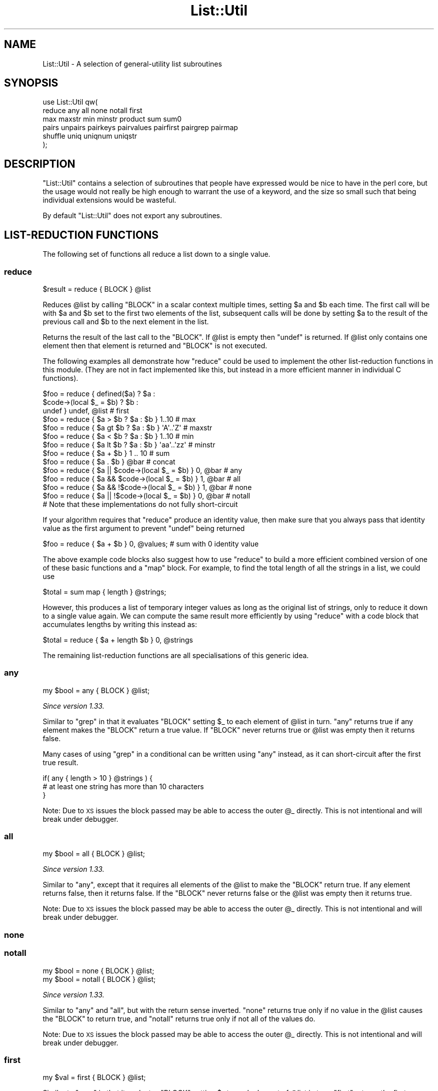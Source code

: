 .\" Automatically generated by Pod::Man 4.11 (Pod::Simple 3.35)
.\"
.\" Standard preamble:
.\" ========================================================================
.de Sp \" Vertical space (when we can't use .PP)
.if t .sp .5v
.if n .sp
..
.de Vb \" Begin verbatim text
.ft CW
.nf
.ne \\$1
..
.de Ve \" End verbatim text
.ft R
.fi
..
.\" Set up some character translations and predefined strings.  \*(-- will
.\" give an unbreakable dash, \*(PI will give pi, \*(L" will give a left
.\" double quote, and \*(R" will give a right double quote.  \*(C+ will
.\" give a nicer C++.  Capital omega is used to do unbreakable dashes and
.\" therefore won't be available.  \*(C` and \*(C' expand to `' in nroff,
.\" nothing in troff, for use with C<>.
.tr \(*W-
.ds C+ C\v'-.1v'\h'-1p'\s-2+\h'-1p'+\s0\v'.1v'\h'-1p'
.ie n \{\
.    ds -- \(*W-
.    ds PI pi
.    if (\n(.H=4u)&(1m=24u) .ds -- \(*W\h'-12u'\(*W\h'-12u'-\" diablo 10 pitch
.    if (\n(.H=4u)&(1m=20u) .ds -- \(*W\h'-12u'\(*W\h'-8u'-\"  diablo 12 pitch
.    ds L" ""
.    ds R" ""
.    ds C` ""
.    ds C' ""
'br\}
.el\{\
.    ds -- \|\(em\|
.    ds PI \(*p
.    ds L" ``
.    ds R" ''
.    ds C`
.    ds C'
'br\}
.\"
.\" Escape single quotes in literal strings from groff's Unicode transform.
.ie \n(.g .ds Aq \(aq
.el       .ds Aq '
.\"
.\" If the F register is >0, we'll generate index entries on stderr for
.\" titles (.TH), headers (.SH), subsections (.SS), items (.Ip), and index
.\" entries marked with X<> in POD.  Of course, you'll have to process the
.\" output yourself in some meaningful fashion.
.\"
.\" Avoid warning from groff about undefined register 'F'.
.de IX
..
.nr rF 0
.if \n(.g .if rF .nr rF 1
.if (\n(rF:(\n(.g==0)) \{\
.    if \nF \{\
.        de IX
.        tm Index:\\$1\t\\n%\t"\\$2"
..
.        if !\nF==2 \{\
.            nr % 0
.            nr F 2
.        \}
.    \}
.\}
.rr rF
.\"
.\" Accent mark definitions (@(#)ms.acc 1.5 88/02/08 SMI; from UCB 4.2).
.\" Fear.  Run.  Save yourself.  No user-serviceable parts.
.    \" fudge factors for nroff and troff
.if n \{\
.    ds #H 0
.    ds #V .8m
.    ds #F .3m
.    ds #[ \f1
.    ds #] \fP
.\}
.if t \{\
.    ds #H ((1u-(\\\\n(.fu%2u))*.13m)
.    ds #V .6m
.    ds #F 0
.    ds #[ \&
.    ds #] \&
.\}
.    \" simple accents for nroff and troff
.if n \{\
.    ds ' \&
.    ds ` \&
.    ds ^ \&
.    ds , \&
.    ds ~ ~
.    ds /
.\}
.if t \{\
.    ds ' \\k:\h'-(\\n(.wu*8/10-\*(#H)'\'\h"|\\n:u"
.    ds ` \\k:\h'-(\\n(.wu*8/10-\*(#H)'\`\h'|\\n:u'
.    ds ^ \\k:\h'-(\\n(.wu*10/11-\*(#H)'^\h'|\\n:u'
.    ds , \\k:\h'-(\\n(.wu*8/10)',\h'|\\n:u'
.    ds ~ \\k:\h'-(\\n(.wu-\*(#H-.1m)'~\h'|\\n:u'
.    ds / \\k:\h'-(\\n(.wu*8/10-\*(#H)'\z\(sl\h'|\\n:u'
.\}
.    \" troff and (daisy-wheel) nroff accents
.ds : \\k:\h'-(\\n(.wu*8/10-\*(#H+.1m+\*(#F)'\v'-\*(#V'\z.\h'.2m+\*(#F'.\h'|\\n:u'\v'\*(#V'
.ds 8 \h'\*(#H'\(*b\h'-\*(#H'
.ds o \\k:\h'-(\\n(.wu+\w'\(de'u-\*(#H)/2u'\v'-.3n'\*(#[\z\(de\v'.3n'\h'|\\n:u'\*(#]
.ds d- \h'\*(#H'\(pd\h'-\w'~'u'\v'-.25m'\f2\(hy\fP\v'.25m'\h'-\*(#H'
.ds D- D\\k:\h'-\w'D'u'\v'-.11m'\z\(hy\v'.11m'\h'|\\n:u'
.ds th \*(#[\v'.3m'\s+1I\s-1\v'-.3m'\h'-(\w'I'u*2/3)'\s-1o\s+1\*(#]
.ds Th \*(#[\s+2I\s-2\h'-\w'I'u*3/5'\v'-.3m'o\v'.3m'\*(#]
.ds ae a\h'-(\w'a'u*4/10)'e
.ds Ae A\h'-(\w'A'u*4/10)'E
.    \" corrections for vroff
.if v .ds ~ \\k:\h'-(\\n(.wu*9/10-\*(#H)'\s-2\u~\d\s+2\h'|\\n:u'
.if v .ds ^ \\k:\h'-(\\n(.wu*10/11-\*(#H)'\v'-.4m'^\v'.4m'\h'|\\n:u'
.    \" for low resolution devices (crt and lpr)
.if \n(.H>23 .if \n(.V>19 \
\{\
.    ds : e
.    ds 8 ss
.    ds o a
.    ds d- d\h'-1'\(ga
.    ds D- D\h'-1'\(hy
.    ds th \o'bp'
.    ds Th \o'LP'
.    ds ae ae
.    ds Ae AE
.\}
.rm #[ #] #H #V #F C
.\" ========================================================================
.\"
.IX Title "List::Util 3"
.TH List::Util 3 "2019-10-24" "perl v5.30.1" "Perl Programmers Reference Guide"
.\" For nroff, turn off justification.  Always turn off hyphenation; it makes
.\" way too many mistakes in technical documents.
.if n .ad l
.nh
.SH "NAME"
List::Util \- A selection of general\-utility list subroutines
.SH "SYNOPSIS"
.IX Header "SYNOPSIS"
.Vb 2
\&    use List::Util qw(
\&      reduce any all none notall first
\&
\&      max maxstr min minstr product sum sum0
\&
\&      pairs unpairs pairkeys pairvalues pairfirst pairgrep pairmap
\&
\&      shuffle uniq uniqnum uniqstr
\&    );
.Ve
.SH "DESCRIPTION"
.IX Header "DESCRIPTION"
\&\f(CW\*(C`List::Util\*(C'\fR contains a selection of subroutines that people have expressed
would be nice to have in the perl core, but the usage would not really be high
enough to warrant the use of a keyword, and the size so small such that being
individual extensions would be wasteful.
.PP
By default \f(CW\*(C`List::Util\*(C'\fR does not export any subroutines.
.SH "LIST-REDUCTION FUNCTIONS"
.IX Header "LIST-REDUCTION FUNCTIONS"
The following set of functions all reduce a list down to a single value.
.SS "reduce"
.IX Subsection "reduce"
.Vb 1
\&    $result = reduce { BLOCK } @list
.Ve
.PP
Reduces \f(CW@list\fR by calling \f(CW\*(C`BLOCK\*(C'\fR in a scalar context multiple times,
setting \f(CW$a\fR and \f(CW$b\fR each time. The first call will be with \f(CW$a\fR and \f(CW$b\fR
set to the first two elements of the list, subsequent calls will be done by
setting \f(CW$a\fR to the result of the previous call and \f(CW$b\fR to the next element
in the list.
.PP
Returns the result of the last call to the \f(CW\*(C`BLOCK\*(C'\fR. If \f(CW@list\fR is empty then
\&\f(CW\*(C`undef\*(C'\fR is returned. If \f(CW@list\fR only contains one element then that element
is returned and \f(CW\*(C`BLOCK\*(C'\fR is not executed.
.PP
The following examples all demonstrate how \f(CW\*(C`reduce\*(C'\fR could be used to implement
the other list-reduction functions in this module. (They are not in fact
implemented like this, but instead in a more efficient manner in individual C
functions).
.PP
.Vb 3
\&    $foo = reduce { defined($a)            ? $a :
\&                    $code\->(local $_ = $b) ? $b :
\&                                             undef } undef, @list # first
\&
\&    $foo = reduce { $a > $b ? $a : $b } 1..10       # max
\&    $foo = reduce { $a gt $b ? $a : $b } \*(AqA\*(Aq..\*(AqZ\*(Aq   # maxstr
\&    $foo = reduce { $a < $b ? $a : $b } 1..10       # min
\&    $foo = reduce { $a lt $b ? $a : $b } \*(Aqaa\*(Aq..\*(Aqzz\*(Aq # minstr
\&    $foo = reduce { $a + $b } 1 .. 10               # sum
\&    $foo = reduce { $a . $b } @bar                  # concat
\&
\&    $foo = reduce { $a || $code\->(local $_ = $b) } 0, @bar   # any
\&    $foo = reduce { $a && $code\->(local $_ = $b) } 1, @bar   # all
\&    $foo = reduce { $a && !$code\->(local $_ = $b) } 1, @bar  # none
\&    $foo = reduce { $a || !$code\->(local $_ = $b) } 0, @bar  # notall
\&       # Note that these implementations do not fully short\-circuit
.Ve
.PP
If your algorithm requires that \f(CW\*(C`reduce\*(C'\fR produce an identity value, then make
sure that you always pass that identity value as the first argument to prevent
\&\f(CW\*(C`undef\*(C'\fR being returned
.PP
.Vb 1
\&  $foo = reduce { $a + $b } 0, @values;             # sum with 0 identity value
.Ve
.PP
The above example code blocks also suggest how to use \f(CW\*(C`reduce\*(C'\fR to build a
more efficient combined version of one of these basic functions and a \f(CW\*(C`map\*(C'\fR
block. For example, to find the total length of all the strings in a list,
we could use
.PP
.Vb 1
\&    $total = sum map { length } @strings;
.Ve
.PP
However, this produces a list of temporary integer values as long as the
original list of strings, only to reduce it down to a single value again. We
can compute the same result more efficiently by using \f(CW\*(C`reduce\*(C'\fR with a code
block that accumulates lengths by writing this instead as:
.PP
.Vb 1
\&    $total = reduce { $a + length $b } 0, @strings
.Ve
.PP
The remaining list-reduction functions are all specialisations of this generic
idea.
.SS "any"
.IX Subsection "any"
.Vb 1
\&    my $bool = any { BLOCK } @list;
.Ve
.PP
\&\fISince version 1.33.\fR
.PP
Similar to \f(CW\*(C`grep\*(C'\fR in that it evaluates \f(CW\*(C`BLOCK\*(C'\fR setting \f(CW$_\fR to each element
of \f(CW@list\fR in turn. \f(CW\*(C`any\*(C'\fR returns true if any element makes the \f(CW\*(C`BLOCK\*(C'\fR
return a true value. If \f(CW\*(C`BLOCK\*(C'\fR never returns true or \f(CW@list\fR was empty then
it returns false.
.PP
Many cases of using \f(CW\*(C`grep\*(C'\fR in a conditional can be written using \f(CW\*(C`any\*(C'\fR
instead, as it can short-circuit after the first true result.
.PP
.Vb 3
\&    if( any { length > 10 } @strings ) {
\&        # at least one string has more than 10 characters
\&    }
.Ve
.PP
Note: Due to \s-1XS\s0 issues the block passed may be able to access the outer \f(CW@_\fR
directly. This is not intentional and will break under debugger.
.SS "all"
.IX Subsection "all"
.Vb 1
\&    my $bool = all { BLOCK } @list;
.Ve
.PP
\&\fISince version 1.33.\fR
.PP
Similar to \*(L"any\*(R", except that it requires all elements of the \f(CW@list\fR to
make the \f(CW\*(C`BLOCK\*(C'\fR return true. If any element returns false, then it returns
false. If the \f(CW\*(C`BLOCK\*(C'\fR never returns false or the \f(CW@list\fR was empty then it
returns true.
.PP
Note: Due to \s-1XS\s0 issues the block passed may be able to access the outer \f(CW@_\fR
directly. This is not intentional and will break under debugger.
.SS "none"
.IX Subsection "none"
.SS "notall"
.IX Subsection "notall"
.Vb 1
\&    my $bool = none { BLOCK } @list;
\&
\&    my $bool = notall { BLOCK } @list;
.Ve
.PP
\&\fISince version 1.33.\fR
.PP
Similar to \*(L"any\*(R" and \*(L"all\*(R", but with the return sense inverted. \f(CW\*(C`none\*(C'\fR
returns true only if no value in the \f(CW@list\fR causes the \f(CW\*(C`BLOCK\*(C'\fR to return
true, and \f(CW\*(C`notall\*(C'\fR returns true only if not all of the values do.
.PP
Note: Due to \s-1XS\s0 issues the block passed may be able to access the outer \f(CW@_\fR
directly. This is not intentional and will break under debugger.
.SS "first"
.IX Subsection "first"
.Vb 1
\&    my $val = first { BLOCK } @list;
.Ve
.PP
Similar to \f(CW\*(C`grep\*(C'\fR in that it evaluates \f(CW\*(C`BLOCK\*(C'\fR setting \f(CW$_\fR to each element
of \f(CW@list\fR in turn. \f(CW\*(C`first\*(C'\fR returns the first element where the result from
\&\f(CW\*(C`BLOCK\*(C'\fR is a true value. If \f(CW\*(C`BLOCK\*(C'\fR never returns true or \f(CW@list\fR was empty
then \f(CW\*(C`undef\*(C'\fR is returned.
.PP
.Vb 3
\&    $foo = first { defined($_) } @list    # first defined value in @list
\&    $foo = first { $_ > $value } @list    # first value in @list which
\&                                          # is greater than $value
.Ve
.SS "max"
.IX Subsection "max"
.Vb 1
\&    my $num = max @list;
.Ve
.PP
Returns the entry in the list with the highest numerical value. If the list is
empty then \f(CW\*(C`undef\*(C'\fR is returned.
.PP
.Vb 3
\&    $foo = max 1..10                # 10
\&    $foo = max 3,9,12               # 12
\&    $foo = max @bar, @baz           # whatever
.Ve
.SS "maxstr"
.IX Subsection "maxstr"
.Vb 1
\&    my $str = maxstr @list;
.Ve
.PP
Similar to \*(L"max\*(R", but treats all the entries in the list as strings and
returns the highest string as defined by the \f(CW\*(C`gt\*(C'\fR operator. If the list is
empty then \f(CW\*(C`undef\*(C'\fR is returned.
.PP
.Vb 3
\&    $foo = maxstr \*(AqA\*(Aq..\*(AqZ\*(Aq          # \*(AqZ\*(Aq
\&    $foo = maxstr "hello","world"   # "world"
\&    $foo = maxstr @bar, @baz        # whatever
.Ve
.SS "min"
.IX Subsection "min"
.Vb 1
\&    my $num = min @list;
.Ve
.PP
Similar to \*(L"max\*(R" but returns the entry in the list with the lowest numerical
value. If the list is empty then \f(CW\*(C`undef\*(C'\fR is returned.
.PP
.Vb 3
\&    $foo = min 1..10                # 1
\&    $foo = min 3,9,12               # 3
\&    $foo = min @bar, @baz           # whatever
.Ve
.SS "minstr"
.IX Subsection "minstr"
.Vb 1
\&    my $str = minstr @list;
.Ve
.PP
Similar to \*(L"min\*(R", but treats all the entries in the list as strings and
returns the lowest string as defined by the \f(CW\*(C`lt\*(C'\fR operator. If the list is
empty then \f(CW\*(C`undef\*(C'\fR is returned.
.PP
.Vb 3
\&    $foo = minstr \*(AqA\*(Aq..\*(AqZ\*(Aq          # \*(AqA\*(Aq
\&    $foo = minstr "hello","world"   # "hello"
\&    $foo = minstr @bar, @baz        # whatever
.Ve
.SS "product"
.IX Subsection "product"
.Vb 1
\&    my $num = product @list;
.Ve
.PP
\&\fISince version 1.35.\fR
.PP
Returns the numerical product of all the elements in \f(CW@list\fR. If \f(CW@list\fR is
empty then \f(CW1\fR is returned.
.PP
.Vb 2
\&    $foo = product 1..10            # 3628800
\&    $foo = product 3,9,12           # 324
.Ve
.SS "sum"
.IX Subsection "sum"
.Vb 1
\&    my $num_or_undef = sum @list;
.Ve
.PP
Returns the numerical sum of all the elements in \f(CW@list\fR. For backwards
compatibility, if \f(CW@list\fR is empty then \f(CW\*(C`undef\*(C'\fR is returned.
.PP
.Vb 3
\&    $foo = sum 1..10                # 55
\&    $foo = sum 3,9,12               # 24
\&    $foo = sum @bar, @baz           # whatever
.Ve
.SS "sum0"
.IX Subsection "sum0"
.Vb 1
\&    my $num = sum0 @list;
.Ve
.PP
\&\fISince version 1.26.\fR
.PP
Similar to \*(L"sum\*(R", except this returns 0 when given an empty list, rather
than \f(CW\*(C`undef\*(C'\fR.
.SH "KEY/VALUE PAIR LIST FUNCTIONS"
.IX Header "KEY/VALUE PAIR LIST FUNCTIONS"
The following set of functions, all inspired by List::Pairwise, consume an
even-sized list of pairs. The pairs may be key/value associations from a hash,
or just a list of values. The functions will all preserve the original ordering
of the pairs, and will not be confused by multiple pairs having the same \*(L"key\*(R"
value \- nor even do they require that the first of each pair be a plain string.
.PP
\&\fB\s-1NOTE\s0\fR: At the time of writing, the following \f(CW\*(C`pair*\*(C'\fR functions that take a
block do not modify the value of \f(CW$_\fR within the block, and instead operate
using the \f(CW$a\fR and \f(CW$b\fR globals instead. This has turned out to be a poor
design, as it precludes the ability to provide a \f(CW\*(C`pairsort\*(C'\fR function. Better
would be to pass pair-like objects as 2\-element array references in \f(CW$_\fR, in
a style similar to the return value of the \f(CW\*(C`pairs\*(C'\fR function. At some future
version this behaviour may be added.
.PP
Until then, users are alerted \fB\s-1NOT\s0\fR to rely on the value of \f(CW$_\fR remaining
unmodified between the outside and the inside of the control block. In
particular, the following example is \fB\s-1UNSAFE\s0\fR:
.PP
.Vb 1
\& my @kvlist = ...
\&
\& foreach (qw( some keys here )) {
\&    my @items = pairgrep { $a eq $_ } @kvlist;
\&    ...
\& }
.Ve
.PP
Instead, write this using a lexical variable:
.PP
.Vb 4
\& foreach my $key (qw( some keys here )) {
\&    my @items = pairgrep { $a eq $key } @kvlist;
\&    ...
\& }
.Ve
.SS "pairs"
.IX Subsection "pairs"
.Vb 1
\&    my @pairs = pairs @kvlist;
.Ve
.PP
\&\fISince version 1.29.\fR
.PP
A convenient shortcut to operating on even-sized lists of pairs, this function
returns a list of \f(CW\*(C`ARRAY\*(C'\fR references, each containing two items from the
given list. It is a more efficient version of
.PP
.Vb 1
\&    @pairs = pairmap { [ $a, $b ] } @kvlist
.Ve
.PP
It is most convenient to use in a \f(CW\*(C`foreach\*(C'\fR loop, for example:
.PP
.Vb 4
\&    foreach my $pair ( pairs @kvlist ) {
\&       my ( $key, $value ) = @$pair;
\&       ...
\&    }
.Ve
.PP
Since version \f(CW1.39\fR these \f(CW\*(C`ARRAY\*(C'\fR references are blessed objects,
recognising the two methods \f(CW\*(C`key\*(C'\fR and \f(CW\*(C`value\*(C'\fR. The following code is
equivalent:
.PP
.Vb 5
\&    foreach my $pair ( pairs @kvlist ) {
\&       my $key   = $pair\->key;
\&       my $value = $pair\->value;
\&       ...
\&    }
.Ve
.SS "unpairs"
.IX Subsection "unpairs"
.Vb 1
\&    my @kvlist = unpairs @pairs
.Ve
.PP
\&\fISince version 1.42.\fR
.PP
The inverse function to \f(CW\*(C`pairs\*(C'\fR; this function takes a list of \f(CW\*(C`ARRAY\*(C'\fR
references containing two elements each, and returns a flattened list of the
two values from each of the pairs, in order. This is notionally equivalent to
.PP
.Vb 1
\&    my @kvlist = map { @{$_}[0,1] } @pairs
.Ve
.PP
except that it is implemented more efficiently internally. Specifically, for
any input item it will extract exactly two values for the output list; using
\&\f(CW\*(C`undef\*(C'\fR if the input array references are short.
.PP
Between \f(CW\*(C`pairs\*(C'\fR and \f(CW\*(C`unpairs\*(C'\fR, a higher-order list function can be used to
operate on the pairs as single scalars; such as the following near-equivalents
of the other \f(CW\*(C`pair*\*(C'\fR higher-order functions:
.PP
.Vb 2
\&    @kvlist = unpairs grep { FUNC } pairs @kvlist
\&    # Like pairgrep, but takes $_ instead of $a and $b
\&
\&    @kvlist = unpairs map { FUNC } pairs @kvlist
\&    # Like pairmap, but takes $_ instead of $a and $b
.Ve
.PP
Note however that these versions will not behave as nicely in scalar context.
.PP
Finally, this technique can be used to implement a sort on a keyvalue pair
list; e.g.:
.PP
.Vb 1
\&    @kvlist = unpairs sort { $a\->key cmp $b\->key } pairs @kvlist
.Ve
.SS "pairkeys"
.IX Subsection "pairkeys"
.Vb 1
\&    my @keys = pairkeys @kvlist;
.Ve
.PP
\&\fISince version 1.29.\fR
.PP
A convenient shortcut to operating on even-sized lists of pairs, this function
returns a list of the the first values of each of the pairs in the given list.
It is a more efficient version of
.PP
.Vb 1
\&    @keys = pairmap { $a } @kvlist
.Ve
.SS "pairvalues"
.IX Subsection "pairvalues"
.Vb 1
\&    my @values = pairvalues @kvlist;
.Ve
.PP
\&\fISince version 1.29.\fR
.PP
A convenient shortcut to operating on even-sized lists of pairs, this function
returns a list of the the second values of each of the pairs in the given list.
It is a more efficient version of
.PP
.Vb 1
\&    @values = pairmap { $b } @kvlist
.Ve
.SS "pairgrep"
.IX Subsection "pairgrep"
.Vb 1
\&    my @kvlist = pairgrep { BLOCK } @kvlist;
\&
\&    my $count = pairgrep { BLOCK } @kvlist;
.Ve
.PP
\&\fISince version 1.29.\fR
.PP
Similar to perl's \f(CW\*(C`grep\*(C'\fR keyword, but interprets the given list as an
even-sized list of pairs. It invokes the \f(CW\*(C`BLOCK\*(C'\fR multiple times, in scalar
context, with \f(CW$a\fR and \f(CW$b\fR set to successive pairs of values from the
\&\f(CW@kvlist\fR.
.PP
Returns an even-sized list of those pairs for which the \f(CW\*(C`BLOCK\*(C'\fR returned true
in list context, or the count of the \fBnumber of pairs\fR in scalar context.
(Note, therefore, in scalar context that it returns a number half the size of
the count of items it would have returned in list context).
.PP
.Vb 1
\&    @subset = pairgrep { $a =~ m/^[[:upper:]]+$/ } @kvlist
.Ve
.PP
As with \f(CW\*(C`grep\*(C'\fR aliasing \f(CW$_\fR to list elements, \f(CW\*(C`pairgrep\*(C'\fR aliases \f(CW$a\fR and
\&\f(CW$b\fR to elements of the given list. Any modifications of it by the code block
will be visible to the caller.
.SS "pairfirst"
.IX Subsection "pairfirst"
.Vb 1
\&    my ( $key, $val ) = pairfirst { BLOCK } @kvlist;
\&
\&    my $found = pairfirst { BLOCK } @kvlist;
.Ve
.PP
\&\fISince version 1.30.\fR
.PP
Similar to the \*(L"first\*(R" function, but interprets the given list as an
even-sized list of pairs. It invokes the \f(CW\*(C`BLOCK\*(C'\fR multiple times, in scalar
context, with \f(CW$a\fR and \f(CW$b\fR set to successive pairs of values from the
\&\f(CW@kvlist\fR.
.PP
Returns the first pair of values from the list for which the \f(CW\*(C`BLOCK\*(C'\fR returned
true in list context, or an empty list of no such pair was found. In scalar
context it returns a simple boolean value, rather than either the key or the
value found.
.PP
.Vb 1
\&    ( $key, $value ) = pairfirst { $a =~ m/^[[:upper:]]+$/ } @kvlist
.Ve
.PP
As with \f(CW\*(C`grep\*(C'\fR aliasing \f(CW$_\fR to list elements, \f(CW\*(C`pairfirst\*(C'\fR aliases \f(CW$a\fR and
\&\f(CW$b\fR to elements of the given list. Any modifications of it by the code block
will be visible to the caller.
.SS "pairmap"
.IX Subsection "pairmap"
.Vb 1
\&    my @list = pairmap { BLOCK } @kvlist;
\&
\&    my $count = pairmap { BLOCK } @kvlist;
.Ve
.PP
\&\fISince version 1.29.\fR
.PP
Similar to perl's \f(CW\*(C`map\*(C'\fR keyword, but interprets the given list as an
even-sized list of pairs. It invokes the \f(CW\*(C`BLOCK\*(C'\fR multiple times, in list
context, with \f(CW$a\fR and \f(CW$b\fR set to successive pairs of values from the
\&\f(CW@kvlist\fR.
.PP
Returns the concatenation of all the values returned by the \f(CW\*(C`BLOCK\*(C'\fR in list
context, or the count of the number of items that would have been returned in
scalar context.
.PP
.Vb 1
\&    @result = pairmap { "The key $a has value $b" } @kvlist
.Ve
.PP
As with \f(CW\*(C`map\*(C'\fR aliasing \f(CW$_\fR to list elements, \f(CW\*(C`pairmap\*(C'\fR aliases \f(CW$a\fR and
\&\f(CW$b\fR to elements of the given list. Any modifications of it by the code block
will be visible to the caller.
.PP
See \*(L"\s-1KNOWN BUGS\*(R"\s0 for a known-bug with \f(CW\*(C`pairmap\*(C'\fR, and a workaround.
.SH "OTHER FUNCTIONS"
.IX Header "OTHER FUNCTIONS"
.SS "shuffle"
.IX Subsection "shuffle"
.Vb 1
\&    my @values = shuffle @values;
.Ve
.PP
Returns the values of the input in a random order
.PP
.Vb 1
\&    @cards = shuffle 0..51      # 0..51 in a random order
.Ve
.SS "uniq"
.IX Subsection "uniq"
.Vb 1
\&    my @subset = uniq @values
.Ve
.PP
\&\fISince version 1.45.\fR
.PP
Filters a list of values to remove subsequent duplicates, as judged by a
DWIM-ish string equality or \f(CW\*(C`undef\*(C'\fR test. Preserves the order of unique
elements, and retains the first value of any duplicate set.
.PP
.Vb 1
\&    my $count = uniq @values
.Ve
.PP
In scalar context, returns the number of elements that would have been
returned as a list.
.PP
The \f(CW\*(C`undef\*(C'\fR value is treated by this function as distinct from the empty
string, and no warning will be produced. It is left as-is in the returned
list. Subsequent \f(CW\*(C`undef\*(C'\fR values are still considered identical to the first,
and will be removed.
.SS "uniqnum"
.IX Subsection "uniqnum"
.Vb 1
\&    my @subset = uniqnum @values
.Ve
.PP
\&\fISince version 1.44.\fR
.PP
Filters a list of values to remove subsequent duplicates, as judged by a
numerical equality test. Preserves the order of unique elements, and retains
the first value of any duplicate set.
.PP
.Vb 1
\&    my $count = uniqnum @values
.Ve
.PP
In scalar context, returns the number of elements that would have been
returned as a list.
.PP
Note that \f(CW\*(C`undef\*(C'\fR is treated much as other numerical operations treat it; it
compares equal to zero but additionally produces a warning if such warnings
are enabled (\f(CW\*(C`use warnings \*(Aquninitialized\*(Aq;\*(C'\fR). In addition, an \f(CW\*(C`undef\*(C'\fR in
the returned list is coerced into a numerical zero, so that the entire list of
values returned by \f(CW\*(C`uniqnum\*(C'\fR are well-behaved as numbers.
.PP
Note also that multiple \s-1IEEE\s0 \f(CW\*(C`NaN\*(C'\fR values are treated as duplicates of
each other, regardless of any differences in their payloads, and despite
the fact that \f(CW\*(C`0+\*(AqNaN\*(Aq == 0+\*(AqNaN\*(Aq\*(C'\fR yields false.
.SS "uniqstr"
.IX Subsection "uniqstr"
.Vb 1
\&    my @subset = uniqstr @values
.Ve
.PP
\&\fISince version 1.45.\fR
.PP
Filters a list of values to remove subsequent duplicates, as judged by a
string equality test. Preserves the order of unique elements, and retains the
first value of any duplicate set.
.PP
.Vb 1
\&    my $count = uniqstr @values
.Ve
.PP
In scalar context, returns the number of elements that would have been
returned as a list.
.PP
Note that \f(CW\*(C`undef\*(C'\fR is treated much as other string operations treat it; it
compares equal to the empty string but additionally produces a warning if such
warnings are enabled (\f(CW\*(C`use warnings \*(Aquninitialized\*(Aq;\*(C'\fR). In addition, an
\&\f(CW\*(C`undef\*(C'\fR in the returned list is coerced into an empty string, so that the
entire list of values returned by \f(CW\*(C`uniqstr\*(C'\fR are well-behaved as strings.
.SS "head"
.IX Subsection "head"
.Vb 1
\&    my @values = head $size, @list;
.Ve
.PP
Returns the first \f(CW$size\fR elements from \f(CW@list\fR. If \f(CW$size\fR is negative, returns
all but the last \f(CW$size\fR elements from \f(CW@list\fR.
.PP
.Vb 2
\&    @result = head 2, qw( foo bar baz );
\&    # foo, bar
\&
\&    @result = head \-2, qw( foo bar baz );
\&    # foo
.Ve
.SS "tail"
.IX Subsection "tail"
.Vb 1
\&    my @values = tail $size, @list;
.Ve
.PP
Returns the last \f(CW$size\fR elements from \f(CW@list\fR. If \f(CW$size\fR is negative, returns
all but the first \f(CW$size\fR elements from \f(CW@list\fR.
.PP
.Vb 2
\&    @result = tail 2, qw( foo bar baz );
\&    # bar, baz
\&
\&    @result = tail \-2, qw( foo bar baz );
\&    # baz
.Ve
.SH "KNOWN BUGS"
.IX Header "KNOWN BUGS"
.SS "\s-1RT\s0 #95409"
.IX Subsection "RT #95409"
<https://rt.cpan.org/Ticket/Display.html?id=95409>
.PP
If the block of code given to \*(L"pairmap\*(R" contains lexical variables that are
captured by a returned closure, and the closure is executed after the block
has been re-used for the next iteration, these lexicals will not see the
correct values. For example:
.PP
.Vb 4
\& my @subs = pairmap {
\&    my $var = "$a is $b";
\&    sub { print "$var\en" };
\& } one => 1, two => 2, three => 3;
\&
\& $_\->() for @subs;
.Ve
.PP
Will incorrectly print
.PP
.Vb 3
\& three is 3
\& three is 3
\& three is 3
.Ve
.PP
This is due to the performance optimisation of using \f(CW\*(C`MULTICALL\*(C'\fR for the code
block, which means that fresh SVs do not get allocated for each call to the
block. Instead, the same \s-1SV\s0 is re-assigned for each iteration, and all the
closures will share the value seen on the final iteration.
.PP
To work around this bug, surround the code with a second set of braces. This
creates an inner block that defeats the \f(CW\*(C`MULTICALL\*(C'\fR logic, and does get fresh
SVs allocated each time:
.PP
.Vb 6
\& my @subs = pairmap {
\&    {
\&       my $var = "$a is $b";
\&       sub { print "$var\en"; }
\&    }
\& } one => 1, two => 2, three => 3;
.Ve
.PP
This bug only affects closures that are generated by the block but used
afterwards. Lexical variables that are only used during the lifetime of the
block's execution will take their individual values for each invocation, as
normal.
.SS "\fBuniqnum()\fP on oversized bignums"
.IX Subsection "uniqnum() on oversized bignums"
Due to the way that \f(CW\*(C`uniqnum()\*(C'\fR compares numbers, it cannot distinguish
differences between bignums (especially bigints) that are too large to fit in
the native platform types. For example,
.PP
.Vb 2
\& my $x = Math::BigInt\->new( "1" x 100 );
\& my $y = $x + 1;
\&
\& say for uniqnum( $x, $y );
.Ve
.PP
Will print just the value of \f(CW$x\fR, believing that \f(CW$y\fR is a numerically\-
equivalent value. This bug does not affect \f(CW\*(C`uniqstr()\*(C'\fR, which will correctly
observe that the two values stringify to different strings.
.SH "SUGGESTED ADDITIONS"
.IX Header "SUGGESTED ADDITIONS"
The following are additions that have been requested, but I have been reluctant
to add due to them being very simple to implement in perl
.PP
.Vb 1
\&  # How many elements are true
\&
\&  sub true { scalar grep { $_ } @_ }
\&
\&  # How many elements are false
\&
\&  sub false { scalar grep { !$_ } @_ }
.Ve
.SH "SEE ALSO"
.IX Header "SEE ALSO"
Scalar::Util, List::MoreUtils
.SH "COPYRIGHT"
.IX Header "COPYRIGHT"
Copyright (c) 1997\-2007 Graham Barr <gbarr@pobox.com>. All rights reserved.
This program is free software; you can redistribute it and/or
modify it under the same terms as Perl itself.
.PP
Recent additions and current maintenance by
Paul Evans, <leonerd@leonerd.org.uk>.
